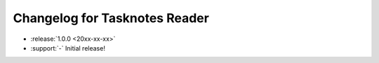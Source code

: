 Changelog for Tasknotes Reader
==============================

.. Added, Changed, Depreciated, Removed, Fixed, Security

.. this is in "release" (for Sphinx) format

- :release:`1.0.0 <20xx-xx-xx>`
- :support:`-` Initial release!
